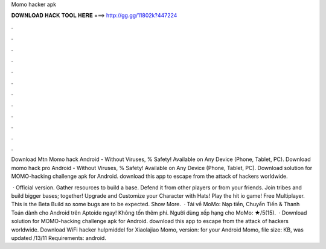 Momo hacker apk



𝐃𝐎𝐖𝐍𝐋𝐎𝐀𝐃 𝐇𝐀𝐂𝐊 𝐓𝐎𝐎𝐋 𝐇𝐄𝐑𝐄 ===> http://gg.gg/11802k?447224



.



.



.



.



.



.



.



.



.



.



.



.

Download Mtn Momo hack Android  - Without Viruses, % Safety! Available on Any Device (Phone, Tablet, PC). Download momo hack pro Android  - Without Viruses, % Safety! Available on Any Device (Phone, Tablet, PC). Download solution for MOMO-hacking challenge apk for Android. download this app to escape from the attack of hackers worldwide.

 ·  Official version. Gather resources to build a base. Defend it from other players or from your friends. Join tribes and build bigger bases; together! Upgrade and Customize your Character with Hats! Play the hit io game! Free Multiplayer. This is the  Beta Build so some bugs are to be expected. Show More.  · Tải về MoMo: Nạp tiền, Chuyển Tiền & Thanh Toán dành cho Android trên Aptoide ngay! Không tốn thêm phí. Người dùng xếp hạng cho MoMo: ★/5(15).  · Download solution for MOMO-hacking challenge apk for Android. download this app to escape from the attack of hackers worldwide. Download WiFi hacker hulpmiddel for Xiaolajiao Momo, version: for your Android Momo, file size: KB, was updated /13/11 Requirements: android.
